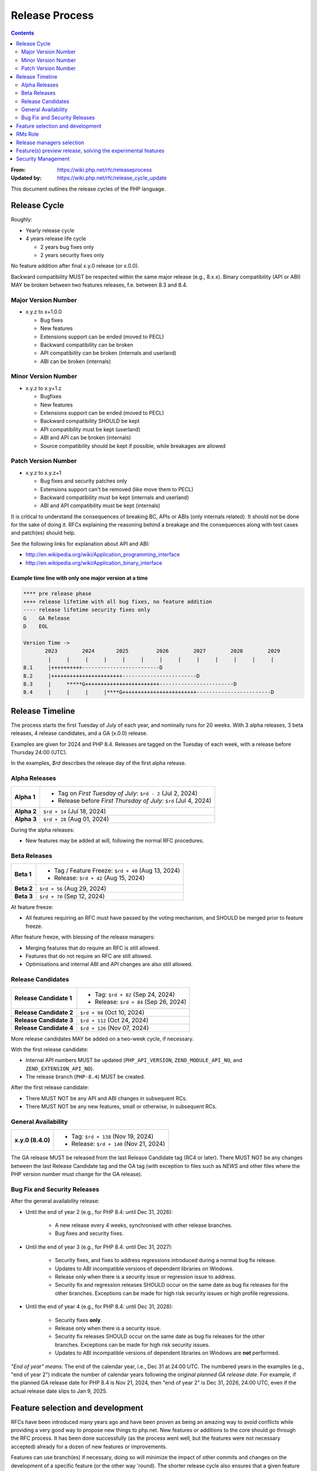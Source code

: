 #################
 Release Process
#################

.. contents::
   :depth: 2

:From:
   https://wiki.php.net/rfc/releaseprocess

:Updated by:
   https://wiki.php.net/rfc/release_cycle_update

This document outlines the release cycles of the PHP language.

***************
 Release Cycle
***************

Roughly:

-  Yearly release cycle

-  4 years release life cycle

   -  2 years bug fixes only
   -  2 years security fixes only

No feature addition after final x.y.0 release (or x.0.0).

Backward compatibility MUST be respected within the same major release (e.g.,
8.x.x). Binary compatibility (API or ABI) MAY be broken between two features
releases, f.e. between 8.3 and 8.4.

Major Version Number
====================

-  x.y.z to x+1.0.0

   -  Bug fixes
   -  New features
   -  Extensions support can be ended (moved to PECL)
   -  Backward compatibility can be broken
   -  API compatibility can be broken (internals and userland)
   -  ABI can be broken (internals)

Minor Version Number
====================

-  x.y.z to x.y+1.z

   -  Bugfixes
   -  New features
   -  Extensions support can be ended (moved to PECL)
   -  Backward compatibility SHOULD be kept
   -  API compatibility must be kept (userland)
   -  ABI and API can be broken (internals)
   -  Source compatibility should be kept if possible, while breakages are
      allowed

Patch Version Number
====================

-  x.y.z to x.y.z+1

   -  Bug fixes and security patches only
   -  Extensions support can't be removed (like move them to PECL)
   -  Backward compatibility must be kept (internals and userland)
   -  ABI and API compatibility must be kept (internals)

It is critical to understand the consequences of breaking BC, APIs or ABIs (only
internals related). It should not be done for the sake of doing it. RFCs
explaining the reasoning behind a breakage and the consequences along with test
cases and patch(es) should help.

See the following links for explanation about API and ABI:

-  http://en.wikipedia.org/wiki/Application_programming_interface
-  http://en.wikipedia.org/wiki/Application_binary_interface

Example time line with only one major version at a time
-------------------------------------------------------

.. code::

   **** pre release phase
   ++++ release lifetime with all bug fixes, no feature addition
   ---- release lifetime security fixes only
   G    GA Release
   D    EOL

   Version Time ->
          2023        2024       2025         2026        2027        2028        2029
           |     |     |     |     |     |     |     |     |     |     |     |     |
   8.1     |++++++++++-------------------------D
   8.2     |+++++++++++++++++++++++------------------------D
   8.3     |     *****G++++++++++++++++++++++++------------------------D
   8.4     |     |     |     |****G++++++++++++++++++++++++------------------------D

******************
 Release Timeline
******************

The process starts the first Tuesday of July of each year, and nominally runs
for 20 weeks. With 3 alpha releases, 3 beta releases, 4 release candidates, and
a GA (x.0.0) release.

Examples are given for 2024 and PHP 8.4. Releases are tagged on the Tuesday of
each week, with a release before Thursday 24:00 (UTC).

In the examples, `$rd` describes the release day of the first alpha release.

Alpha Releases
==============

.. list-table::
   :header-rows: 0
   :stub-columns: 1

   -  -  Alpha 1
      -  -  Tag on *First Tuesday of July*: ``$rd - 2`` (Jul 2, 2024)
         -  Release before *First Thursday of July*: ``$rd`` (Jul 4, 2024)

   -  -  Alpha 2
      -  ``$rd + 14`` (Jul 18, 2024)

   -  -  Alpha 3
      -  ``$rd + 28`` (Aug 01, 2024)

During the alpha releases:

-  New features may be added at will, following the normal RFC procedures.

Beta Releases
=============

.. list-table::
   :header-rows: 0
   :stub-columns: 1

   -  -  Beta 1
      -  -  Tag / Feature Freeze: ``$rd + 40`` (Aug 13, 2024)
         -  Release: ``$rd + 42`` (Aug 15, 2024)

   -  -  Beta 2
      -  ``$rd + 56`` (Aug 29, 2024)

   -  -  Beta 3
      -  ``$rd + 70`` (Sep 12, 2024)

At feature freeze:

-  All features requiring an RFC must have passed by the voting mechanism, and
   SHOULD be merged prior to feature freeze.

After feature freeze, with blessing of the release managers:

-  Merging features that do require an RFC is still allowed.
-  Features that do not require an RFC are still allowed.
-  Optimisations and internal ABI and API changes are also still allowed.

Release Candidates
==================

.. list-table::
   :header-rows: 0
   :stub-columns: 1

   -  -  Release Candidate 1
      -  -  Tag: ``$rd + 82`` (Sep 24, 2024)
         -  Release: ``$rd + 84`` (Sep 26, 2024)

   -  -  Release Candidate 2
      -  ``$rd + 98`` (Oct 10, 2024)

   -  -  Release Candidate 3
      -  ``$rd + 112`` (Oct 24, 2024)

   -  -  Release Candidate 4
      -  ``$rd + 126`` (Nov 07, 2024)

More release candidates MAY be added on a two-week cycle, if necessary.

With the first release candidate:

-  Internal API numbers MUST be updated (``PHP_API_VERSION``,
   ``ZEND_MODULE_API_NO``, and ``ZEND_EXTENSION_API_NO``).
-  The release branch (``PHP-8.4``) MUST be created.

After the first release candidate:

-  There MUST NOT be any API and ABI changes in subsequent RCs.
-  There MUST NOT be any new features, small or otherwise, in subsequent RCs.

General Availability
====================

.. list-table::
   :header-rows: 0
   :stub-columns: 1

   -  -  x.y.0 (8.4.0)
      -  -  Tag: ``$rd + 138`` (Nov 19, 2024)
         -  Release: ``$rd + 140`` (Nov 21, 2024)

The GA release MUST be released from the last Release Candidate tag (RC4 or
later). There MUST NOT be any changes between the last Release Candidate tag and
the GA tag (with exception to files such as `NEWS` and other files where the PHP
version number must change for the GA release).

Bug Fix and Security Releases
=============================

After the general availability release:

-  Until the end of year 2 (e.g., for PHP 8.4: until Dec 31, 2026):

      -  A new release every 4 weeks, synchronised with other release branches.
      -  Bug fixes and security fixes.

-  Until the end of year 3 (e.g., for PHP 8.4: until Dec 31, 2027):

      -  Security fixes, and fixes to address regressions introduced during a
         normal bug fix release.

      -  Updates to ABI incompatible versions of dependent libraries on Windows.

      -  Release only when there is a security issue or regression issue to
         address.

      -  Security fix and regression releases SHOULD occur on the same date as
         bug fix releases for the other branches. Exceptions can be made for
         high risk security issues or high profile regressions.

-  Until the end of year 4 (e.g., for PHP 8.4: until Dec 31, 2028):

      -  Security fixes **only**.

      -  Release only when there is a security issue.

      -  Security fix releases SHOULD occur on the same date as bug fix releases
         for the other branches. Exceptions can be made for high risk security
         issues.

      -  Updates to ABI incompatible versions of dependent libraries on Windows
         are **not** performed.

*"End of year" means:* The end of the calendar year, i.e., Dec 31 at 24:00 UTC.
The numbered years in the examples (e.g., "end of year 2") indicate the number
of calendar years following the *original planned GA release date*. For example,
if the planned GA release date for PHP 8.4 is Nov 21, 2024, then "end of year 2"
is Dec 31, 2026, 24:00 UTC, even if the actual release date slips to Jan 9,
2025.

***********************************
 Feature selection and development
***********************************

RFCs have been introduced many years ago and have been proven as being an
amazing way to avoid conflicts while providing a very good way to propose new
things to php.net. New features or additions to the core should go through the
RFC process. It has been done successfully (as the process went well, but the
features were not necessary accepted) already for a dozen of new features or
improvements.

Features can use branch(es) if necessary, doing so will minimize the impact of
other commits and changes on the development of a specific feature (or the other
way 'round). The shorter release cycle also ensures that a given feature can get
into the next release, as long as the RFC has been accepted.

The change to what we have now is the voting process. It will not happen anymore
on the mailing list but in the RFCs directly, for php.net members, in a public
way.

See also `the voting RFC <https://wiki.php.net/rfc/voting>`_.

The question for this section is about who will be allowed to vote:

-  php-src (yes, no)
-  php-doc (yes, no)
-  qa, phpt (yes, no)
-  other sub projects like pear (yes, no)

We have voting plugin for dokuwiki (doodle2) that allows voting on the wiki
(installed).

**********
 RMs Role
**********

The roles of the release managers are about being a facilitator:

-  Manage the release process
-  Start the decisions discussions and vote about the features and change for a
   given release
-  Create a roadmap and planing according to this RFC
-  Package the releases (test and final releases)
-  Decide which bug fixes can be applied to a release, within the cases defined
   in this RFC

But they are not:

-  Decide which features, extension or SAPI get in a release or not

Discussions or requests for a feature or to apply a given patch must be done on
the public internals mailing list or in the security mailing (ideally using the
bug tracker)

****************************
 Release managers selection
****************************

About three months prior to the scheduled release of the first alpha release of
the next minor or major version (around April 1st or shortly thereafter), the
release managers for the latest version branch should issue a call for
volunteers to begin the selection process for the next release managers.

The release manager team consists of two or three people, it is notable that at
least one of the volunteers should be a "veteran" release manager, meaning they
have contributed to at least one PHP release in the past. The other can be an
additional veteran or, ideally, someone new to the RM role (to increase number
of veteran RMs).

Issue the call for volunteers on internals@lists.php.net on or around March 1st.
See, for example: https://news-web.php.net/php.internals/113334

There is no rule for how long the call for volunteers must remain open. We
should aim to select the release managers by early April, so announcing the call
in early March gives people about a month to decide whether they wish to
volunteer.

Voting is conducted using "Single Transferrable Vote" (STV).

Using some maths, we'll start with the 1st preference and gradually remove
candidates with the fewest votes, transferring votes that had previously gone to
them to their voter’s 2nd preference, and so on. Once required number of
candidates have a quorum (Droop quota), those will be officially selected as our
RMs.

***************************************************************
 Feature(s) preview release, solving the experimental features
***************************************************************

Some features require a lot of testing or users feedback before they can be
considered as ready, stable enough, or proven as having made good design
decisions. Having them in normal releases is dangerous. The past releases told
us more than once that many good ideas ended as being not so good after all. But
we had to keep them in and, even worst, maintain them forever.

A feature preview release could solve this problem. A feature(s) preview release
gives us and our users a way to try bleeding edge additions to the language or
core while providing us with an invaluable feedback to actually valid both the
implementation and the design choices.

Non core features (engine, stream, etc.) could benefit from a feature preview
release while doing it via PECL should be the preferred way.

Feature(s) preview releases can happen any time and can be platform specific.
Whether a specific development branch is used or not is up to the developers of
the given features (external repositories like github or bitbucket can obviously
be used as well).

*********************
 Security Management
*********************

-  Each security flaw must have a CVE id before the final release.

-  Ideally security issues and their fixes are reported and discussed in the
   issues tracker

   -  Needs a 'security' flag in bugs.php.net (implemented, a CVE field has been
      added as well)
   -  Methods to reproduce a flaw may remain non public (on a case by case
      basis)
   -  Be sure that the security team of each major distributions have access to
      the security reports, before public release
